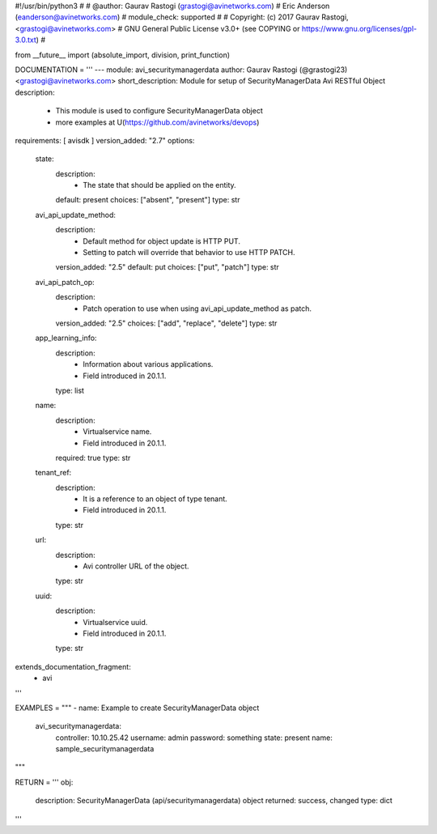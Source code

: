 #!/usr/bin/python3
#
# @author: Gaurav Rastogi (grastogi@avinetworks.com)
#          Eric Anderson (eanderson@avinetworks.com)
# module_check: supported
#
# Copyright: (c) 2017 Gaurav Rastogi, <grastogi@avinetworks.com>
# GNU General Public License v3.0+ (see COPYING or https://www.gnu.org/licenses/gpl-3.0.txt)
#


from __future__ import (absolute_import, division, print_function)


DOCUMENTATION = '''
---
module: avi_securitymanagerdata
author: Gaurav Rastogi (@grastogi23) <grastogi@avinetworks.com>
short_description: Module for setup of SecurityManagerData Avi RESTful Object
description:
    - This module is used to configure SecurityManagerData object
    - more examples at U(https://github.com/avinetworks/devops)
requirements: [ avisdk ]
version_added: "2.7"
options:
    state:
        description:
            - The state that should be applied on the entity.
        default: present
        choices: ["absent", "present"]
        type: str
    avi_api_update_method:
        description:
            - Default method for object update is HTTP PUT.
            - Setting to patch will override that behavior to use HTTP PATCH.
        version_added: "2.5"
        default: put
        choices: ["put", "patch"]
        type: str
    avi_api_patch_op:
        description:
            - Patch operation to use when using avi_api_update_method as patch.
        version_added: "2.5"
        choices: ["add", "replace", "delete"]
        type: str
    app_learning_info:
        description:
            - Information about various applications.
            - Field introduced in 20.1.1.
        type: list
    name:
        description:
            - Virtualservice name.
            - Field introduced in 20.1.1.
        required: true
        type: str
    tenant_ref:
        description:
            - It is a reference to an object of type tenant.
            - Field introduced in 20.1.1.
        type: str
    url:
        description:
            - Avi controller URL of the object.
        type: str
    uuid:
        description:
            - Virtualservice uuid.
            - Field introduced in 20.1.1.
        type: str
extends_documentation_fragment:
    - avi
'''

EXAMPLES = """
- name: Example to create SecurityManagerData object
  avi_securitymanagerdata:
    controller: 10.10.25.42
    username: admin
    password: something
    state: present
    name: sample_securitymanagerdata
"""

RETURN = '''
obj:
    description: SecurityManagerData (api/securitymanagerdata) object
    returned: success, changed
    type: dict
'''


